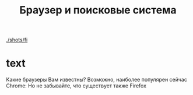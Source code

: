 #+TITLE: Браузер и поисковые система

[[./shots/fi]]

* text
Какие браузеры Вам известны? 
Возможно, наиболее популярен сейчас Chrome:
[[https://upload.wikimedia.org/wikipedia/commons/a/a5/Google_Chrome_icon_%28September_2014%29.svg]]
Но не забывайте, что существует также Firefox
[[https://design.firefox.com/product-identity/firefox/firefox/firefox-logo.svg]] 



* COMMENT links
- firefox
  - https://github.com/FirefoxUX/product-identity/blob/master/images/firefox/firefox/firefox-logo.svg
  - https://en.wikipedia.org/wiki/File:Firefox_Logo,_2017.svg
  - https://design.firefox.com/photon/visuals/product-identity-assets.html
  - https://creativecommons.org/licenses/by/3.0/deed.en
- chrome
  - [[https://en.wikipedia.org/wiki/File:Google_Chrome_icon_(September_2014).svg]]

* COMMENT How to do it
- just hugo + README.md
- org-reveal
  - https://github.com/yjwen/org-reveal/
- reveal-hugo
  - https://themes.gohugo.io/reveal-hugo/
    - https://github.com/dzello/reveal-hugo
    - https://forestry.io/blog/harness-the-power-of-static-to-create-presentations/
      - [[https://code.tutsplus.com/tutorials/make-creating-websites-fun-again-with-hugo-the-static-website-generator-written-in-go--cms-27319][Static WS generators]]
    - use by section
      - https://reveal-hugo.dzello.com/section-example/#/

